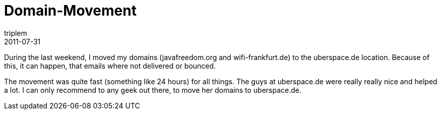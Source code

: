 = Domain-Movement
triplem
2011-07-31
:jbake-type: post
:jbake-status: published
:jbake-tags: Linux, Communities, Common

During the last weekend, I moved my domains (javafreedom.org and wifi-frankfurt.de) to the uberspace.de location. Because of this, it can happen, that emails where not delivered or bounced.

The movement was quite fast (something like 24 hours) for all things. The guys at uberspace.de were really really nice and helped a lot. I can only recommend to any geek out there, to move her domains to uberspace.de.